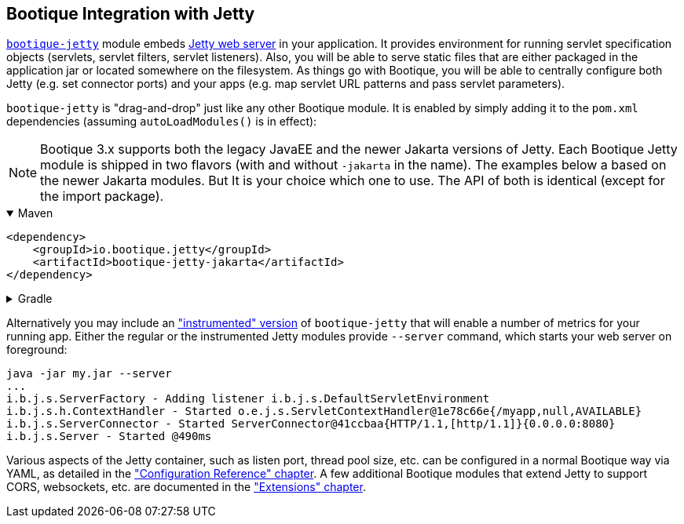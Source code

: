 // Licensed to ObjectStyle LLC under one
// or more contributor license agreements.  See the NOTICE file
// distributed with this work for additional information
// regarding copyright ownership.  The ObjectStyle LLC licenses
// this file to you under the Apache License, Version 2.0 (the
// "License"); you may not use this file except in compliance
// with the License.  You may obtain a copy of the License at
//
//   http://www.apache.org/licenses/LICENSE-2.0
//
// Unless required by applicable law or agreed to in writing,
// software distributed under the License is distributed on an
// "AS IS" BASIS, WITHOUT WARRANTIES OR CONDITIONS OF ANY
// KIND, either express or implied.  See the License for the
// specific language governing permissions and limitations
// under the License.

== Bootique Integration with Jetty

https://github.com/bootique/bootique-jetty[`bootique-jetty`] module embeds http://www.eclipse.org/jetty/[Jetty web
server] in your application. It provides environment for running servlet specification objects (servlets, servlet
filters, servlet listeners). Also, you will be able to serve static files that are either packaged in the application
jar or located somewhere on the filesystem. As things go with Bootique, you will be able to centrally configure both
Jetty (e.g. set connector ports) and your apps (e.g. map servlet URL patterns and pass servlet parameters).

`bootique-jetty` is "drag-and-drop" just like any other Bootique module. It is enabled by simply adding it to the
`pom.xml` dependencies (assuming `autoLoadModules()` is in effect):

NOTE: Bootique 3.x supports both the legacy JavaEE and the newer Jakarta versions of Jetty. Each Bootique Jetty module
is shipped in two flavors (with and without `-jakarta` in the name). The examples below a based on the newer Jakarta
modules. But It is your choice which one to use. The API of both is identical (except for the import package).

.Maven
[%collapsible%open]
====
[source,xml]
----
<dependency>
    <groupId>io.bootique.jetty</groupId>
    <artifactId>bootique-jetty-jakarta</artifactId>
</dependency>
----
====

.Gradle
[%collapsible]
====
[source,groovy]
----
{
  implementation: 'io.bootique.jetty:bootique-jetty-jakarta'
}
----
====

Alternatively you may include an <<merics-and-healthchecks,"instrumented" version>> of `bootique-jetty` that will
enable a number of metrics for your running app. Either the regular or the instrumented Jetty modules provide `--server`
command, which starts your web server on foreground:

----
java -jar my.jar --server
...
i.b.j.s.ServerFactory - Adding listener i.b.j.s.DefaultServletEnvironment
i.b.j.s.h.ContextHandler - Started o.e.j.s.ServletContextHandler@1e78c66e{/myapp,null,AVAILABLE}
i.b.j.s.ServerConnector - Started ServerConnector@41ccbaa{HTTP/1.1,[http/1.1]}{0.0.0.0:8080}
i.b.j.s.Server - Started @490ms
----

Various aspects of the Jetty container, such as listen port, thread pool size, etc. can be configured in a normal
Bootique way via YAML, as detailed in the <<jetty-configuration,"Configuration Reference" chapter>>. A few
additional Bootique modules that extend Jetty to support CORS, websockets, etc. are documented in the
<<jetty-extensions,"Extensions" chapter>>.
